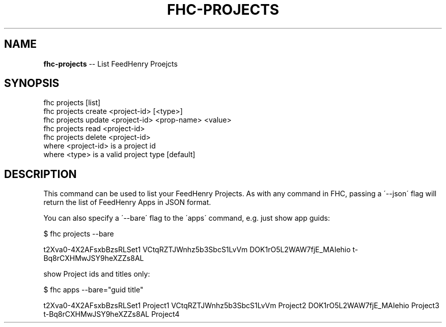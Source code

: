 .\" Generated with Ronnjs 0.4.0
.\" http://github.com/kapouer/ronnjs
.
.TH "FHC\-PROJECTS" "1" "April 2014" "" ""
.
.SH "NAME"
\fBfhc-projects\fR \-\- List FeedHenry Proejcts
.
.SH "SYNOPSIS"
.
.nf
fhc projects [list]
fhc projects create <project\-id> [<type>]
fhc projects update <project\-id> <prop\-name> <value>
fhc projects read <project\-id>
fhc projects delete <project\-id>
  where <project\-id> is a project id
  where <type> is a valid project type [default]
.
.fi
.
.SH "DESCRIPTION"
This command can be used to list your FeedHenry Projects\. As with any command in FHC, passing a \'\-\-json\' flag will return the list of FeedHenry Apps in JSON format\.
.
.P
You can also specify a \'\-\-bare\' flag to the \'apps\' command, e\.g\. just show app guids:
.
.P
$ fhc projects \-\-bare
.
.P
t2Xva0\-4X2AFsxbBzsRLSet1
VCtqRZTJWnhz5b3SbcS1LvVm
DOK1rO5L2WAW7fjE_MAIehio
t\-Bq8rCXHMwJSY9heXZZs8AL
.
.P
show Project ids and titles only:
.
.P
$ fhc apps \-\-bare="guid title"
.
.P
t2Xva0\-4X2AFsxbBzsRLSet1 Project1
VCtqRZTJWnhz5b3SbcS1LvVm Project2
DOK1rO5L2WAW7fjE_MAIehio Project3
t\-Bq8rCXHMwJSY9heXZZs8AL Project4

